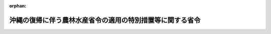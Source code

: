 .. _347M50010000030_20091215_421M60000200064:

:orphan:

==========================================================
沖縄の復帰に伴う農林水産省令の適用の特別措置等に関する省令
==========================================================

.. raw:: html
    
    
    <main id="contentsLaw" class="active">
    <div id="innerDocument" class="active">
    
    
    
    
    <div style="margin-bottom: 12px;">
    <div id="lawTitleNo" style="font-size: 1.067rem; font-weight: bold;" class="_shokanBoxParent">昭和四十七年農林省令第三十号<div class="_shokanBox"></div>
    <div class="_inyoBox" id="_inyo_"></div>
    </div>
    <div id="lawTitle" style="margin-left: 3rem; font-size: 1.5rem; font-weight: bold; line-height: 1.25em;" class="_shokanBoxParent">
    <span data-xpath="">沖縄の復帰に伴う農林水産省令の適用の特別措置等に関する省令</span><div class="_shokanBox" id="_shokan_"><div class="_shokanBtnIcons"></div></div>
    <div class="_inyoBox" id="_inyo_"></div>
    </div>
    </div><section id="EnactStatement" class="active EnactStatement"><div class="_div_EnactStatement _shokanBoxParent" style="text-indent: 1em;">
    <span data-xpath="">沖縄の復帰に伴う特別措置に関する法律（昭和四十六年法律第百二十九号）、沖縄の復帰に伴う農林省関係法令の適用の特別措置等に関する政令（昭和四十七年政令第百五十八号）その他の関係法令の規定に基づき、及びこれらの法令を実施するため、沖縄の復帰に伴う農林省令の適用の特別措置等に関する省令を次のように定める。</span><div class="_shokanBox" id="_shokan_"><div class="_shokanBtnIcons"></div></div>
    <div class="_inyoBox" id="_inyo_"></div>
    </div></section><section id="MainProvision" class="active MainProvision"><section id="" class="active Article"><div style="margin-left: 1em; text-indent: -1em;" id="" class="_div_ArticleTitle _shokanBoxParent">
    <span style="font-weight: bold;">第一条</span>　<span data-xpath="">削除</span><div class="_shokanBox" id="_shokan_"><div class="_shokanBtnIcons"></div></div>
    <div class="_inyoBox" id="_inyo_"></div>
    </div></section><section id="" class="active Article"><div style="margin-left: 1em; font-weight: bold;" class="_div_ArticleCaption _shokanBoxParent">
    <span data-xpath="">（農業協同組合法関係）</span><div class="_shokanBox" id="_shokan_"><div class="_shokanBtnIcons"></div></div>
    <div class="_inyoBox" id="_inyo_"></div>
    </div>
    <div style="margin-left: 1em; text-indent: -1em;" id="" class="_div_ArticleTitle _shokanBoxParent">
    <span style="font-weight: bold;">第二条</span>　<span data-xpath="">沖縄の農業協同組合法施行規則（千九百七十一年規則第百四十四号）第二十三条の規定により行政主席が行なう資格試験に合格した者は、農業協同組合監査士の選任資格を定める省令（昭和二十九年農林省令第五十号）に規定する資格試験に合格した者とみなす。</span><div class="_shokanBox" id="_shokan_"><div class="_shokanBtnIcons"></div></div>
    <div class="_inyoBox" id="_inyo_"></div>
    </div>
    <div style="margin-left: 1em; text-indent: -1em;" class="_div_ParagraphSentence _shokanBoxParent">
    <span style="font-weight: bold;">２</span>　<span data-xpath="">沖縄の農業協同組合法施行規則附則第三条に規定する者の農業協同組合監査士に選任される資格については、なお同条の規定の例による。</span><div class="_shokanBox" id="_shokan_"><div class="_shokanBtnIcons"></div></div>
    <div class="_inyoBox" id="_inyo_"></div>
    </div></section><section id="" class="active Article"><div style="margin-left: 1em; font-weight: bold;" class="_div_ArticleCaption _shokanBoxParent">
    <span data-xpath="">（農薬取締法関係）</span><div class="_shokanBox" id="_shokan_"><div class="_shokanBtnIcons"></div></div>
    <div class="_inyoBox" id="_inyo_"></div>
    </div>
    <div style="margin-left: 1em; text-indent: -1em;" id="" class="_div_ArticleTitle _shokanBoxParent">
    <span style="font-weight: bold;">第三条</span>　<span data-xpath="">沖縄の復帰に伴う農林省関係法令の適用の特別措置等に関する政令（以下「令」という。）第九条第一項の規定により農薬取締法（昭和二十三年法律第八十二号）第二条の規定によつて受けたものとみなされる登録に係る農薬のうちその有効期間が昭和四十七年七月十五日までであるものについてされる農薬取締法第二条第二項の規定による再登録の申請は、農薬取締法施行規則（昭和二十六年農林省令第二十一号）第一条の二の規定にかかわらず、登録の有効期間の満了する日の一月前までにするものとする。</span><div class="_shokanBox" id="_shokan_"><div class="_shokanBtnIcons"></div></div>
    <div class="_inyoBox" id="_inyo_"></div>
    </div></section><section id="" class="active Article"><div style="margin-left: 1em; font-weight: bold;" class="_div_ArticleCaption _shokanBoxParent">
    <span data-xpath="">（農業改良研究員、専門技術員及び改良普及員の任用資格等を定める政令関係）</span><div class="_shokanBox" id="_shokan_"><div class="_shokanBtnIcons"></div></div>
    <div class="_inyoBox" id="_inyo_"></div>
    </div>
    <div style="margin-left: 1em; text-indent: -1em;" id="" class="_div_ArticleTitle _shokanBoxParent">
    <span style="font-weight: bold;">第四条</span>　<span data-xpath="">農業改良研究員、専門技術員及び改良普及員の任用資格等を定める政令施行規則（昭和二十七年農林省令第七十一号。次項において「規則」という。）第三条の規定の適用については、琉球政府の試験研究機関は、地方公共団体の試験研究機関とみなす。</span><div class="_shokanBox" id="_shokan_"><div class="_shokanBtnIcons"></div></div>
    <div class="_inyoBox" id="_inyo_"></div>
    </div>
    <div style="margin-left: 1em; text-indent: -1em;" class="_div_ParagraphSentence _shokanBoxParent">
    <span style="font-weight: bold;">２</span>　<span data-xpath="">規則第三条の二の規定の適用については、沖縄の復帰に伴う特別措置に関する法律（以下「法」という。）の施行前に沖縄の区域内において改良普及員の職務に従事した期間は改良普及員の職務に従事した期間と、琉球政府その他法の施行前に沖縄の区域内において法人格を有していた団体（以下この項において「琉球政府等」という。）の農業に関する試験研究機関は地方公共団体その他法人格を有する団体の農業に関する試験研究機関と、琉球政府等における農業に関する技術についての普及指導に従事した期間は地方公共団体その他法人格を有する団体における農業に関する技術についての普及指導に従事した期間とみなす。</span><div class="_shokanBox" id="_shokan_"><div class="_shokanBtnIcons"></div></div>
    <div class="_inyoBox" id="_inyo_"></div>
    </div></section><section id="" class="active Article"><div style="margin-left: 1em; font-weight: bold;" class="_div_ArticleCaption _shokanBoxParent">
    <span data-xpath="">（植物防疫法関係）</span><div class="_shokanBox" id="_shokan_"><div class="_shokanBtnIcons"></div></div>
    <div class="_inyoBox" id="_inyo_"></div>
    </div>
    <div style="margin-left: 1em; text-indent: -1em;" id="" class="_div_ArticleTitle _shokanBoxParent">
    <span style="font-weight: bold;">第五条</span>　<span data-xpath="">令第十二条第一項の農林省令で定める植物及び容器包装は、本土から沖縄に輸入された植物及び容器包装とする。</span><div class="_shokanBox" id="_shokan_"><div class="_shokanBtnIcons"></div></div>
    <div class="_inyoBox" id="_inyo_"></div>
    </div>
    <div style="margin-left: 1em; text-indent: -1em;" class="_div_ParagraphSentence _shokanBoxParent">
    <span style="font-weight: bold;">２</span>　<span data-xpath="">令第十二条第二項の農林省令で定める禁止品は、沖縄の植物防疫法（千九百五十八年立法第八十九号）第八条第一項の禁止品で、植物防疫法（昭和二十五年法律第百五十一号）第七条第一項の輸入禁止品に該当しないものとする。</span><div class="_shokanBox" id="_shokan_"><div class="_shokanBtnIcons"></div></div>
    <div class="_inyoBox" id="_inyo_"></div>
    </div>
    <div style="margin-left: 1em; text-indent: -1em;" class="_div_ParagraphSentence _shokanBoxParent">
    <span style="font-weight: bold;">３</span>　<span data-xpath="">令第十二条第五項の農林省令で定める物品は、植物防疫法施行規則（昭和二十五年農林省令第七十三号）第三十五条の二及び第三十五条の七第一項に規定する植物並びに同規則第三十五条の七第二項に規定する有害動物並びにこれらの容器包装に該当しない物品とする。</span><div class="_shokanBox" id="_shokan_"><div class="_shokanBtnIcons"></div></div>
    <div class="_inyoBox" id="_inyo_"></div>
    </div></section><section id="" class="active Article"><div style="margin-left: 1em; text-indent: -1em;" id="" class="_div_ArticleTitle _shokanBoxParent">
    <span style="font-weight: bold;">第六条から第九条まで</span>　<span data-xpath="">削除</span><div class="_shokanBox" id="_shokan_"><div class="_shokanBtnIcons"></div></div>
    <div class="_inyoBox" id="_inyo_"></div>
    </div></section><section id="" class="active Article"><div style="margin-left: 1em; font-weight: bold;" class="_div_ArticleCaption _shokanBoxParent">
    <span data-xpath="">（土地改良法関係）</span><div class="_shokanBox" id="_shokan_"><div class="_shokanBtnIcons"></div></div>
    <div class="_inyoBox" id="_inyo_"></div>
    </div>
    <div style="margin-left: 1em; text-indent: -1em;" id="" class="_div_ArticleTitle _shokanBoxParent">
    <span style="font-weight: bold;">第十条</span>　<span data-xpath="">法の施行後、沖縄県の区域内の市町村につき、農業委員会等に関する法律（昭和二十六年法律第八十八号）の規定により最初に行なわれる農業委員会の委員の選挙により農業委員会が成立する日までは、沖縄県の区域における土地改良法施行規則（昭和二十四年農林省令第七十五号）の適用については、同規則の規定（第二条第一項及び第百六条を除く。）中「農業委員会」とあるのは「市町村長」と、同規則第二条第一項中「農業委員会（農業委員会等に関する法律（昭和二十六年法律第八十八号）第三条第四項の規定により農業委員会を置かない市町村にあつては、市町村長。以下同じ。）」とあるのは「市町村長」とする。</span><div class="_shokanBox" id="_shokan_"><div class="_shokanBtnIcons"></div></div>
    <div class="_inyoBox" id="_inyo_"></div>
    </div>
    <div style="margin-left: 1em; text-indent: -1em;" class="_div_ParagraphSentence _shokanBoxParent">
    <span style="font-weight: bold;">２</span>　<span data-xpath="">法の施行後、沖縄県農業会議が成立する日までは、沖縄県の区域内における土地改良法施行規則の適用については、同規則第十二条（同規則第三十八条の七及び第五十七条において準用する場合を含む。）中「関係市町村長、都道府県農業会議」とあるのは「関係市町村長」と、同規則第七十六条の七及び第七十六条の十六中「「関係市町村長、都道府県農業会議」とあるのは、「都道府県農業会議」」とあるのは「「関係市町村長、都道府県農業会議、都道府県土地改良事業団体連合会」とあるのは、「都道府県土地改良事業団体連合会」」とする。</span><div class="_shokanBox" id="_shokan_"><div class="_shokanBtnIcons"></div></div>
    <div class="_inyoBox" id="_inyo_"></div>
    </div>
    <div style="margin-left: 1em; text-indent: -1em;" class="_div_ParagraphSentence _shokanBoxParent">
    <span style="font-weight: bold;">３</span>　<span data-xpath="">法第四十八条の規定により土地改良法（昭和二十四年法律第百九十五号）に基づく土地改良区となつた者の事業年度については、法の施行後二年間は、土地改良法施行規則第二十条第二項の規定にかかわらず、沖縄の土地改良法施行規則（千九百五十四年規則第六号）第二十一条第二項の規定の例による。</span><div class="_shokanBox" id="_shokan_"><div class="_shokanBtnIcons"></div></div>
    <div class="_inyoBox" id="_inyo_"></div>
    </div></section><section id="" class="active Article"><div style="margin-left: 1em; font-weight: bold;" class="_div_ArticleCaption _shokanBoxParent">
    <span data-xpath="">（農林水産業施設災害復旧事業費国庫補助の暫定措置に関する法律関係）</span><div class="_shokanBox" id="_shokan_"><div class="_shokanBtnIcons"></div></div>
    <div class="_inyoBox" id="_inyo_"></div>
    </div>
    <div style="margin-left: 1em; text-indent: -1em;" id="" class="_div_ArticleTitle _shokanBoxParent">
    <span style="font-weight: bold;">第十一条</span>　<span data-xpath="">令第三十七条第二項の規定により昭和四十七年一月一日から同年十二月三十一日までに発生した災害とみなされる災害及び同年一月一日から法の施行の日の前日までに沖縄において発生した災害に係る災害復旧事業について、農林水産業施設災害復旧事業費国庫補助の暫定措置に関する法律（昭和二十五年法律第百六十九号）第三条第一項の規定による補助を受けようとする沖縄県についての農林水産業施設災害復旧事業費国庫補助の暫定措置に関する法律施行規則（昭和二十五年農林省令第九十四号）第一条の規定の適用については、同条中「災害発生後六十日以内に」とあるのは「昭和四十七年十二月三十一日までに」とする。</span><div class="_shokanBox" id="_shokan_"><div class="_shokanBtnIcons"></div></div>
    <div class="_inyoBox" id="_inyo_"></div>
    </div></section><section id="" class="active Article"><div style="margin-left: 1em; text-indent: -1em;" id="" class="_div_ArticleTitle _shokanBoxParent">
    <span style="font-weight: bold;">第十二条から第十八条まで</span>　<span data-xpath="">削除</span><div class="_shokanBox" id="_shokan_"><div class="_shokanBtnIcons"></div></div>
    <div class="_inyoBox" id="_inyo_"></div>
    </div></section><section id="" class="active Article"><div style="margin-left: 1em; font-weight: bold;" class="_div_ArticleCaption _shokanBoxParent">
    <span data-xpath="">（競馬法関係）</span><div class="_shokanBox" id="_shokan_"><div class="_shokanBtnIcons"></div></div>
    <div class="_inyoBox" id="_inyo_"></div>
    </div>
    <div style="margin-left: 1em; text-indent: -1em;" id="" class="_div_ArticleTitle _shokanBoxParent">
    <span style="font-weight: bold;">第十九条</span>　<span data-xpath="">沖縄の法令の規定（法第二十五条第一項の規定によりなお効力を有することとされる沖縄法令の規定を含む。）の罪を犯し、禁<ruby class="law-ruby">錮<rt class="law-ruby">こ</rt></ruby>以上の刑に処せられた者は、競馬法施行規則（昭和二十九年農林省令第五十五号）第三条第二号、第十五条第二号、第二十二条第二号及び第三十条第二号に該当する者とみなす。</span><div class="_shokanBox" id="_shokan_"><div class="_shokanBtnIcons"></div></div>
    <div class="_inyoBox" id="_inyo_"></div>
    </div></section><section id="" class="active Article"><div style="margin-left: 1em; font-weight: bold;" class="_div_ArticleCaption _shokanBoxParent">
    <span data-xpath="">（家畜保健衛生所法関係）</span><div class="_shokanBox" id="_shokan_"><div class="_shokanBtnIcons"></div></div>
    <div class="_inyoBox" id="_inyo_"></div>
    </div>
    <div style="margin-left: 1em; text-indent: -1em;" id="" class="_div_ArticleTitle _shokanBoxParent">
    <span style="font-weight: bold;">第二十条</span>　<span data-xpath="">農林水産大臣は、沖縄県知事から家畜衛生に関する業務を十分に遂行できると認められる施設につき家畜保健衛生所法（昭和二十五年法律第十二号）第二条の規定による承認の申請があつた場合には、当該施設が家畜保健衛生所法施行規則（昭和二十五年農林省令第二十九号）第二条第一号及び第二号の基準に該当しないものについても、昭和四十八年三月三十一日までに当該基準に該当するように措置することを条件として、その申請を承認することができる。</span><div class="_shokanBox" id="_shokan_"><div class="_shokanBtnIcons"></div></div>
    <div class="_inyoBox" id="_inyo_"></div>
    </div></section><section id="" class="active Article"><div style="margin-left: 1em; font-weight: bold;" class="_div_ArticleCaption _shokanBoxParent">
    <span data-xpath="">（養ほう振興法関係）</span><div class="_shokanBox" id="_shokan_"><div class="_shokanBtnIcons"></div></div>
    <div class="_inyoBox" id="_inyo_"></div>
    </div>
    <div style="margin-left: 1em; text-indent: -1em;" id="" class="_div_ArticleTitle _shokanBoxParent">
    <span style="font-weight: bold;">第二十一条</span>　<span data-xpath="">昭和四十七年における沖縄県の区域についての養ほう振興法施行規則（昭和三十年農林省令第四十五号）第一条及び第二条の規定の適用については、同規則第一条中「毎年一月三十一日まで」とあるのは「沖縄県知事の定める期日まで」と、同規則第二条中「その都道府県の区域内においてみつばちの飼育を始める月の二箇月前まで」とあるのは「沖縄県知事の定める期日まで」と読み替えるものとする。</span><div class="_shokanBox" id="_shokan_"><div class="_shokanBtnIcons"></div></div>
    <div class="_inyoBox" id="_inyo_"></div>
    </div></section><section id="" class="active Article"><div style="margin-left: 1em; text-indent: -1em;" id="" class="_div_ArticleTitle _shokanBoxParent">
    <span style="font-weight: bold;">第二十二条から第二十九条まで</span>　<span data-xpath="">削除</span><div class="_shokanBox" id="_shokan_"><div class="_shokanBtnIcons"></div></div>
    <div class="_inyoBox" id="_inyo_"></div>
    </div></section><section id="" class="active Article"><div style="margin-left: 1em; font-weight: bold;" class="_div_ArticleCaption _shokanBoxParent">
    <span data-xpath="">（国有林野法関係）</span><div class="_shokanBox" id="_shokan_"><div class="_shokanBtnIcons"></div></div>
    <div class="_inyoBox" id="_inyo_"></div>
    </div>
    <div style="margin-left: 1em; text-indent: -1em;" id="" class="_div_ArticleTitle _shokanBoxParent">
    <span style="font-weight: bold;">第三十条</span>　<span data-xpath="">沖縄県の区域内にある国有林野法（昭和二十六年法律第二百四十六号）第二条に規定する国有林野で、旧沖縄県地方費をもつて経営した国有林に関する件（明治四十二年勅令第三十二号）に基づく契約により沖縄県に貸し付けたもの以外のものについてされた官有林管理規則（千九百五十三年規則第百三十二号）第十一条第一項又は第二十六条の規定による申請書の提出は、それぞれ、国有林野法施行規則（昭和二十六年農林省令第四十号）第十四条第一項又は第二十九条の規定による申請書の提出とみなす。</span><div class="_shokanBox" id="_shokan_"><div class="_shokanBtnIcons"></div></div>
    <div class="_inyoBox" id="_inyo_"></div>
    </div>
    <div style="margin-left: 1em; text-indent: -1em;" class="_div_ParagraphSentence _shokanBoxParent">
    <span style="font-weight: bold;">２</span>　<span data-xpath="">前項に定めるもののほか、官有林管理規則の規定によりされた処分、手続その他の行為は、国有林野法施行規則中に相当規定がある場合には、それぞれ、当該相当規定によりされた処分、手続その他の行為とみなす。</span><div class="_shokanBox" id="_shokan_"><div class="_shokanBtnIcons"></div></div>
    <div class="_inyoBox" id="_inyo_"></div>
    </div></section><section id="" class="active Article"><div style="margin-left: 1em; font-weight: bold;" class="_div_ArticleCaption _shokanBoxParent">
    <span data-xpath="">（森林法関係）</span><div class="_shokanBox" id="_shokan_"><div class="_shokanBtnIcons"></div></div>
    <div class="_inyoBox" id="_inyo_"></div>
    </div>
    <div style="margin-left: 1em; text-indent: -1em;" id="" class="_div_ArticleTitle _shokanBoxParent">
    <span style="font-weight: bold;">第三十一条</span>　<span data-xpath="">令第六十八条第一項の農林省令で定める基準は、同項の期日が次項の規定による公表のあつた日から起算して三十日を経過した日であることとする。</span><div class="_shokanBox" id="_shokan_"><div class="_shokanBtnIcons"></div></div>
    <div class="_inyoBox" id="_inyo_"></div>
    </div>
    <div style="margin-left: 1em; text-indent: -1em;" class="_div_ParagraphSentence _shokanBoxParent">
    <span style="font-weight: bold;">２</span>　<span data-xpath="">沖縄県知事は、伐採年度（森林法施行令（昭和二十六年政令第二百七十六号）第四条の二第三項の伐採年度をいう。以下同じ。）ごとに、その前伐採年度の二月一日並びに当該伐採年度の六月一日、九月一日及び十二月一日（これらの日が日曜日に当たるときは、その翌日）に、沖縄保安林等（令第六十七条第三項に規定する沖縄保安林等をいう。以下同じ。）内の森林の立木の皆伐による伐採につき森林法（昭和二十六年法律第二百四十九号）第三十四条第一項（同法第四十四条において準用する場合を含む。）の許可をすべき皆伐面積の限度を公表しなければならない。</span><div class="_shokanBox" id="_shokan_"><div class="_shokanBtnIcons"></div></div>
    <div class="_inyoBox" id="_inyo_"></div>
    </div>
    <div style="margin-left: 1em; text-indent: -1em;" class="_div_ParagraphSentence _shokanBoxParent">
    <span style="font-weight: bold;">３</span>　<span data-xpath="">前項の規定により公表する皆伐面積の限度は、沖縄保安林等内の森林につき令第六十七条第三項の規定により指定施業要件を定めるとすれば同一の単位とされるべきである保安林若しくはその集団又は保安施設地区若しくはその集団の森林（以下「同一の単位とされるべき保安林等」という。）ごとに、二月一日又はその翌日に公表すべきものにあつては、当該同一の単位とされるべき保安林等の当該年の四月一日に始まる伐採年度に係る皆伐面積の限度（令第六十八条第六項の規定により許可すべき当該伐採年度に係る皆伐面積の限度をいう。以下同じ。）たる面積とし、六月一日、九月一日及び十二月一日又はこれらの翌日に公表すべきものにあつては、その二月一日又はその翌日に公表した面積（当該年の二月一日から十一月三十日までに沖縄保安林等の現況に著しい変更を生じた場合には、当該変更後の当該伐採年度に係る皆伐面積の限度）から、当該公表すべき日の前日までに皆伐による立木の伐採につき森林法第三十四条第一項（同法第四十四条において準用する場合を含む。）の許可をした面積がある場合にはその面積を差し引いて得た面積（以下「残存許容限度」という。）とする。</span><span data-xpath="">この場合において残存許容限度が存しない沖縄保安林等内の森林については、前項の規定にかかわらず、当該期日に係る同項の規定による公表は、しないものとする。</span><div class="_shokanBox" id="_shokan_"><div class="_shokanBtnIcons"></div></div>
    <div class="_inyoBox" id="_inyo_"></div>
    </div></section><section id="" class="active Article"><div style="margin-left: 1em; text-indent: -1em;" id="" class="_div_ArticleTitle _shokanBoxParent">
    <span style="font-weight: bold;">第三十二条</span>　<span data-xpath="">昭和四十七年六月一日、同年九月一日及び同年十二月一日に公表する皆伐面積の限度についての前条第三項の規定の適用については、同項中「その二月一日又はその翌日に公表した面積（当該年の二月一日から十一月三十日までに沖縄保安林等の現況に著しい変更を生じた場合には、当該変更後の当該伐採年度に係る皆伐面積の限度）」とあるのは、「昭和四十七年五月十五日から四十八年三月三十一日までの期間に係る皆伐面積の限度」とする。</span><div class="_shokanBox" id="_shokan_"><div class="_shokanBtnIcons"></div></div>
    <div class="_inyoBox" id="_inyo_"></div>
    </div></section><section id="" class="active Article"><div style="margin-left: 1em; text-indent: -1em;" id="" class="_div_ArticleTitle _shokanBoxParent">
    <span style="font-weight: bold;">第三十三条</span>　<span data-xpath="">昭和四十八年三月三十一日までは、沖縄県の区域内にある森林を対象とする森林施業計画（沖縄県の区域以外の区域にある森林をその対象として含む場合には、沖縄県の区域内にある森林に係る部分に限る。）についての森林法施行規則（昭和二十六年農林省令第五十四号。以下この条において、「規則」という。）の適用については、規則第十三条の二及び第十三条の三の見出し中「適正伐期齢に」とあるのは「標準伐期齢に」と、同条第二項及び第十三条の四第一項中「その適正伐期齢に」とあるのは「標準伐期齢に」と、規則第十三条の五中「地域森林計画において定められている適正伐期齢（地域森林計画において適正伐期齢が定められていない保続対象森林である森林にあつては、当該森林につき適正伐期齢に相当するものとして農林大臣が定める基準に従い都道府県知事が定める林齢）」とあるのは「標準伐期齢」と、規則附録第三中「適正伐期齢」とあるのは「標準伐期齢」と、規則附録第四中「地域森林計画において定められている適正伐期齢（地域森林計画において適正伐期齢が定められていない保続対象森林である森林にあつては、当該森林につき第十三条の五の都道府県知事が定める林齢。以下同じ。）」とあるのは「標準伐期齢」と、「当該適正伐期齢を」とあるのは「当該標準伐期齢を」とする。</span><div class="_shokanBox" id="_shokan_"><div class="_shokanBtnIcons"></div></div>
    <div class="_inyoBox" id="_inyo_"></div>
    </div></section><section id="" class="active Article"><div style="margin-left: 1em; text-indent: -1em;" id="" class="_div_ArticleTitle _shokanBoxParent">
    <span style="font-weight: bold;">第三十四条</span>　<span data-xpath="">森林法第二十一条第二項第五号の省令で定める事項は、沖縄県の区域内において行なわれる火入れについては、当分の間、森林法施行規則第十五条に規定するもののほか、放牧地の改良とする。</span><div class="_shokanBox" id="_shokan_"><div class="_shokanBtnIcons"></div></div>
    <div class="_inyoBox" id="_inyo_"></div>
    </div></section><section id="" class="active Article"><div style="margin-left: 1em; text-indent: -1em;" id="" class="_div_ArticleTitle _shokanBoxParent">
    <span style="font-weight: bold;">第三十五条</span>　<span data-xpath="">昭和四十八年三月三十一日までは、沖縄県の区域内にある保安林又は保安施設地区に係る指定施業要件を定める場合の森林法施行規則第二十二条の二の規定の適用については、同条中「法第五条第二項第一号の標準伐期齢」とあるのは、「沖縄の森林法（千九百五十三年立法第四十六号）第八条第二項第一号の規定により昭和四十七年五月十四日において定められていた標準伐期齢」とする。</span><div class="_shokanBox" id="_shokan_"><div class="_shokanBtnIcons"></div></div>
    <div class="_inyoBox" id="_inyo_"></div>
    </div></section><section id="" class="active Article"><div style="margin-left: 1em; font-weight: bold;" class="_div_ArticleCaption _shokanBoxParent">
    <span data-xpath="">（林業種苗法関係）</span><div class="_shokanBox" id="_shokan_"><div class="_shokanBtnIcons"></div></div>
    <div class="_inyoBox" id="_inyo_"></div>
    </div>
    <div style="margin-left: 1em; text-indent: -1em;" id="" class="_div_ArticleTitle _shokanBoxParent">
    <span style="font-weight: bold;">第三十六条</span>　<span data-xpath="">昭和四十八年三月三十一日までは、沖縄県の区域内にある樹木又はその集団についての林業種苗法施行規則（昭和四十五年農林省令第四十号）の適用については、同規則別表第三号（二）中「森林法の規定による地域森林計画において定められている標準伐期齢（以下「標準伐期齢」という。）」とあるのは「当該採取の用に供することが適当であるとして沖縄県知事が定める樹齢（以下「適正採取樹齢」という。）」と、同表第四号（二）中「標準伐期齢」とあるのは「適正採取樹齢」とする。</span><div class="_shokanBox" id="_shokan_"><div class="_shokanBtnIcons"></div></div>
    <div class="_inyoBox" id="_inyo_"></div>
    </div></section><section id="" class="active Article"><div style="margin-left: 1em; font-weight: bold;" class="_div_ArticleCaption _shokanBoxParent">
    <span data-xpath="">（漁業法関係）</span><div class="_shokanBox" id="_shokan_"><div class="_shokanBtnIcons"></div></div>
    <div class="_inyoBox" id="_inyo_"></div>
    </div>
    <div style="margin-left: 1em; text-indent: -1em;" id="" class="_div_ArticleTitle _shokanBoxParent">
    <span style="font-weight: bold;">第三十七条</span>　<span data-xpath="">令第七十七条第三項又は第四項の規定により、漁業法（昭和二十四年法律第二百六十七号）第五十二条第一項の規定による許可とみなされる沖縄の漁業法（千九百五十二年立法第四十七号。以下この条において「沖縄法」という。）第五十二条又は沖縄の漁業調整規則（千九百五十三年規則第三十二号。以下この条において「沖縄規則」という。）第九条の規定による許可に係る指定漁業につき、この省令の施行の際沖縄の漁業法施行規則（千九百五十二年規則第三十八号）第十四条の二又は沖縄規則第十二条の規定に基づき交付された許可証は、漁業法第五十二条第六項の規定により新たに許可証が交付されるまでは、同項の規定により交付された指定漁業の許可及び取締り等に関する省令（昭和三十八年農林省令第五号。以下この条において「指定漁業省令」という。）第八条の規定による許可証とみなす。</span><div class="_shokanBox" id="_shokan_"><div class="_shokanBtnIcons"></div></div>
    <div class="_inyoBox" id="_inyo_"></div>
    </div>
    <div style="margin-left: 1em; text-indent: -1em;" class="_div_ParagraphSentence _shokanBoxParent">
    <span style="font-weight: bold;">２</span>　<span data-xpath="">令第七十七条第三項の規定により漁業法第五十二条第一項の規定による遠洋底びき網漁業又は以西底びき網漁業の許可とみなされる沖縄法第五十二条の規定による許可を受けている者が、沖縄規則第一条の規定に基づき表示している記号及び許可番号は、指定漁業省令第十七条第一項の規定に基づき表示している許可番号とみなす。</span><div class="_shokanBox" id="_shokan_"><div class="_shokanBtnIcons"></div></div>
    <div class="_inyoBox" id="_inyo_"></div>
    </div>
    <div style="margin-left: 1em; text-indent: -1em;" class="_div_ParagraphSentence _shokanBoxParent">
    <span style="font-weight: bold;">３</span>　<span data-xpath="">令第七十七条第三項の規定により漁業法第五十二条第一項の規定による遠洋かつお・まぐろ漁業の許可とみなされる沖縄法第五十二条の規定による許可に係る船舶についてオーストラリア周辺水域における漁業の取締り等に関する規則（千九百六十九年規則第九十二号）第一条第一項ただし書の規定によりされた承認は、指定漁業省令第六十条の二第一項ただし書の規定によりされた承認とみなす。</span><div class="_shokanBox" id="_shokan_"><div class="_shokanBtnIcons"></div></div>
    <div class="_inyoBox" id="_inyo_"></div>
    </div>
    <div style="margin-left: 1em; text-indent: -1em;" class="_div_ParagraphSentence _shokanBoxParent">
    <span style="font-weight: bold;">４</span>　<span data-xpath="">令第七十七条第三項又は第四項の規定により漁業法第五十二条第一項の規定による遠洋かつお・まぐろ漁業又は近海かつお・まぐろ漁業の許可とみなされる沖縄法第五十二条又は沖縄規則第九条の規定による許可に係る船舶については、指定漁業省令第六十一条第一項及び第六十三条の三第一項の規定は、この省令の施行の日から起算して三月間は、適用しない。</span><div class="_shokanBox" id="_shokan_"><div class="_shokanBtnIcons"></div></div>
    <div class="_inyoBox" id="_inyo_"></div>
    </div></section><section id="" class="active Article"><div style="margin-left: 1em; text-indent: -1em;" id="" class="_div_ArticleTitle _shokanBoxParent">
    <span style="font-weight: bold;">第三十八条</span>　<span data-xpath="">この省令の施行の際、沖縄の区域内に本籍及び住所を有している者が、この省令の施行の際規制水域（いかつり漁業の取締りに関する省令（昭和四十四年農林省令第四十一号）第一条第一項に規定する規制水域をいう。以下この条において同じ。）においていかつり漁業（いかつり漁業の取締りに関する省令第一条第一項に規定するいかつり漁業をいう。以下この条において同じ。）に使用されている船舶により規制水域において営むいかつり漁業については、この省令の施行の日から起算して一月間は、いかつり漁業の取締りに関する省令第一条第一項本文の規定は、適用しない。</span><div class="_shokanBox" id="_shokan_"><div class="_shokanBtnIcons"></div></div>
    <div class="_inyoBox" id="_inyo_"></div>
    </div>
    <div style="margin-left: 1em; text-indent: -1em;" class="_div_ParagraphSentence _shokanBoxParent">
    <span style="font-weight: bold;">２</span>　<span data-xpath="">前項に規定する者が昭和四十八年三月三十一日までの間に規制水域において営むいかつり漁業についてのいかつり漁業の取締りに関する省令の適用については、同規則第一条第二項中「毎年四月一日から翌年三月三十一日まで」とあるのは「昭和四十七年五月十五日から昭和四十八年三月三十一日まで」と、「当該期間の開始前に」とあるのは「遅滞なく」と、同規則第二条第一項中「毎年十二月三十一日までに」とあるのは「遅滞なく」とする。</span><div class="_shokanBox" id="_shokan_"><div class="_shokanBtnIcons"></div></div>
    <div class="_inyoBox" id="_inyo_"></div>
    </div></section><section id="" class="active Article"><div style="margin-left: 1em; font-weight: bold;" class="_div_ArticleCaption _shokanBoxParent">
    <span data-xpath="">（漁船損害補償法関係）</span><div class="_shokanBox" id="_shokan_"><div class="_shokanBtnIcons"></div></div>
    <div class="_inyoBox" id="_inyo_"></div>
    </div>
    <div style="margin-left: 1em; text-indent: -1em;" id="" class="_div_ArticleTitle _shokanBoxParent">
    <span style="font-weight: bold;">第三十九条</span>　<span data-xpath="">令第八十二条第三項に規定する旧保険関係（第四項において単に「旧保険関係」という。）については、次に定めるところによる。</span><div class="_shokanBox" id="_shokan_"><div class="_shokanBtnIcons"></div></div>
    <div class="_inyoBox" id="_inyo_"></div>
    </div>
    <div id="" style="margin-left: 2em; text-indent: -1em;" class="_div_ItemSentence _shokanBoxParent">
    <span style="font-weight: bold;">一</span>　<span data-xpath="">漁船損害補償法施行規則（昭和二十七年農林省令第十八号）第三十二条、第三章及び附則第四項から第六項までの規定は、適用しない。</span><div class="_shokanBox" id="_shokan_"><div class="_shokanBtnIcons"></div></div>
    <div class="_inyoBox" id="_inyo_"></div>
    </div>
    <div id="" style="margin-left: 2em; text-indent: -1em;" class="_div_ItemSentence _shokanBoxParent">
    <span style="font-weight: bold;">二</span>　<span data-xpath="">漁船損害補償法施行規則第十七条第二項、第十八条、第三十一条及び第三十八条の規定に係る事項については、これに相当する事項について定める沖縄の漁船損害補償法施行規則（千九百五十四年規則第百四号。以下この条において「沖縄規則」という。）の規定の例による。</span><span data-xpath="">この場合において沖縄規則第十七条第二項及び第二十六条第二項に定められている金銭の額については、法第四十九条第一項の規定による交換比率により日本円に換算した額（その額に一円未満の端数があるときは、これを切り捨てた額）をもつてその額とし、沖縄規則第二十六条第一項中「行政主席」とあるのは「農林大臣」とする。</span><div class="_shokanBox" id="_shokan_"><div class="_shokanBtnIcons"></div></div>
    <div class="_inyoBox" id="_inyo_"></div>
    </div>
    <div id="" style="margin-left: 2em; text-indent: -1em;" class="_div_ItemSentence _shokanBoxParent">
    <span style="font-weight: bold;">三</span>　<span data-xpath="">漁船損害補償法施行規則の適用については、同規則第十九条中「第三十一条第一項」とあるのは「沖縄の復帰に伴う農林省令の適用の特別措置等に関する省令（昭和四十七年農林省令第三十号。以下「特別措置省令」という。）第三十九条第一項第二号の規定によりその例によることとされる沖縄の漁船損害補償法施行規則（千九百五十四年規則第百四号。以下「沖縄規則」という。）第二十六条第一項」と、同規則第二十八条中「又は六箇月、農林大臣が告示で指定する海域において漁業に従事する漁船については、三箇月、年間を通じて三箇月以内に限り営むことができる漁業に従事する漁船」とあるのは「、六箇月又は七箇月、総トン数百トン未満の漁船」と、同規則第三十三条中「第三十一条第一項及び前条」とあるのは「沖縄規則第二十六条第一項」と、同規則第三十九条中「第三十一条から第三十五条まで」とあるのは「沖縄規則第二十六条、特別措置省令第三十九条第一項第三号の規定により読み替えられる第三十三条、第三十四条及び第三十五条」とする。</span><div class="_shokanBox" id="_shokan_"><div class="_shokanBtnIcons"></div></div>
    <div class="_inyoBox" id="_inyo_"></div>
    </div>
    <div style="margin-left: 1em; text-indent: -1em;" class="_div_ParagraphSentence _shokanBoxParent">
    <span style="font-weight: bold;">２</span>　<span data-xpath="">この省令の施行の際沖縄規則第二十六条第一項の規定に基づき行政主席が定めている分損てん補の対象から除かれる損害は、前項第二号の規定によりその例によることとされる沖縄規則第二十六条第一項の規定に基づき農林大臣が定めた分損てん補の対象から除かれる損害とみなす。</span><div class="_shokanBox" id="_shokan_"><div class="_shokanBtnIcons"></div></div>
    <div class="_inyoBox" id="_inyo_"></div>
    </div>
    <div style="margin-left: 1em; text-indent: -1em;" class="_div_ParagraphSentence _shokanBoxParent">
    <span style="font-weight: bold;">３</span>　<span data-xpath="">沖縄漁船保険組合（令第八十二条第一項に規定する沖縄漁船保険組合をいう。次項において同じ。）に関する漁船損害補償法施行規則の適用については、同規則第二十条の二中「特別の会計（以下「特殊保険会計」という。）においては」とあるのは「特別の会計（以下単に「特別の会計」という。）においては、沖縄の復帰に伴う農林省関係法令の適用の特別措置等に関する政令（昭和四十七年政令第百五十八号。以下「特別措置令」という。）第八十二条第六項の場合を除き」と、「他の会計」とあるのは「他の特別の会計若しくは他の会計」と、同規則第二十一条第一項中「特殊保険会計及び特殊保険会計」とあるのは「特殊保険会計（特別の会計のうち特殊保険に係るものをいう。以下同じ。）及び旧保険会計（特別の会計のうち旧保険関係（特別措置令第八十二条第三項に規定する旧保険関係をいう。以下同じ。）に係るものをいう。以下同じ。）並びにこれらの会計」と、同規則第二十三条第一項中「額を除く」とあるのは「額及び沖縄の復帰に伴う農林省令の適用の特別措置等に関する省令（昭和四十七年農林省令第三十号）第三十九条第四項の規定により積み立てる額を除く」と、同規則第二十四条中「毎事業年度」とあるのは「旧保険会計に係る準備金にあつては毎事業年度の剰余金の十分の九以上に相当する額、その他の準備金にあつては毎事業年度」と、同規則第二十四条の二中「普通保険である場合には特殊保険会計以外の会計において生じた剰余金、当該保険が特殊保険である場合には特殊保険会計において生じた剰余金」とあるのは「普通保険（旧保険関係に係るものを除く。）である場合には特殊保険会計及び旧保険会計以外の会計において生じた剰余金、当該保険が特殊保険（旧保険関係に係るものを除く。）である場合には特殊保険会計において生じた剰余金、当該保険が旧保険関係に係るものである場合には旧保険会計において生じた剰余金」とする。</span><div class="_shokanBox" id="_shokan_"><div class="_shokanBtnIcons"></div></div>
    <div class="_inyoBox" id="_inyo_"></div>
    </div>
    <div style="margin-left: 1em; text-indent: -1em;" class="_div_ParagraphSentence _shokanBoxParent">
    <span style="font-weight: bold;">４</span>　<span data-xpath="">沖縄漁船保険組合は、満期保険（旧保険関係に係るものに限る。以下「旧満期保険」という。）の満期により支払うべき保険金の支払いに充てるため、毎事業年度の終わりにおいて当該事業年度において存続する旧満期保険に係る積立保険料（漁船損害補償法（昭和二十七年法律第二十八号）第百十三条の十一第一項に規定する積立保険料をいう。）のうち、純保険料に対応する部分（以下この項において「積立純保険料」という。）の全収入金額と積立純保険料によつて生じた利息の全額との合計額に相当する金額を積み立てなければならない。</span><div class="_shokanBox" id="_shokan_"><div class="_shokanBtnIcons"></div></div>
    <div class="_inyoBox" id="_inyo_"></div>
    </div></section></section><section id="" class="active SupplProvision"><div class="_div_SupplProvisionLabel SupplProvisionLabel _shokanBoxParent" style="margin-bottom: 10px; margin-left: 3em; font-weight: bold;">
    <span data-xpath="">附　則</span><div class="_shokanBox" id="_shokan_"><div class="_shokanBtnIcons"></div></div>
    <div class="_inyoBox" id="_inyo_"></div>
    </div>
    <section class="active Paragraph"><div style="text-indent: 1em;" class="_div_ParagraphSentence _shokanBoxParent">
    <span data-xpath="">この省令は、法の施行の日（昭和四十七年五月十五日）から施行する。</span><div class="_shokanBox" id="_shokan_"><div class="_shokanBtnIcons"></div></div>
    <div class="_inyoBox" id="_inyo_"></div>
    </div></section></section><section id="" class="active SupplProvision"><div class="_div_SupplProvisionLabel SupplProvisionLabel _shokanBoxParent" style="margin-bottom: 10px; margin-left: 3em; font-weight: bold;">
    <span data-xpath="">附　則</span>　（昭和四七年一二月二〇日農林省令第六七号）<div class="_shokanBox" id="_shokan_"><div class="_shokanBtnIcons"></div></div>
    <div class="_inyoBox" id="_inyo_"></div>
    </div>
    <section class="active Paragraph"><div style="text-indent: 1em;" class="_div_ParagraphSentence _shokanBoxParent">
    <span data-xpath="">この省令は、公布の日から施行する。</span><div class="_shokanBox" id="_shokan_"><div class="_shokanBtnIcons"></div></div>
    <div class="_inyoBox" id="_inyo_"></div>
    </div></section></section><section id="" class="active SupplProvision"><div class="_div_SupplProvisionLabel SupplProvisionLabel _shokanBoxParent" style="margin-bottom: 10px; margin-left: 3em; font-weight: bold;">
    <span data-xpath="">附　則</span>　（昭和四八年一月二五日農林省令第三号）<div class="_shokanBox" id="_shokan_"><div class="_shokanBtnIcons"></div></div>
    <div class="_inyoBox" id="_inyo_"></div>
    </div>
    <section class="active Paragraph"><div style="text-indent: 1em;" class="_div_ParagraphSentence _shokanBoxParent">
    <span data-xpath="">この省令は、昭和四十八年四月一日から施行する。</span><div class="_shokanBox" id="_shokan_"><div class="_shokanBtnIcons"></div></div>
    <div class="_inyoBox" id="_inyo_"></div>
    </div></section></section><section id="" class="active SupplProvision"><div class="_div_SupplProvisionLabel SupplProvisionLabel _shokanBoxParent" style="margin-bottom: 10px; margin-left: 3em; font-weight: bold;">
    <span data-xpath="">附　則</span>　（昭和四八年四月二六日農林省令第三四号）<div class="_shokanBox" id="_shokan_"><div class="_shokanBtnIcons"></div></div>
    <div class="_inyoBox" id="_inyo_"></div>
    </div>
    <section class="active Paragraph"><div style="text-indent: 1em;" class="_div_ParagraphSentence _shokanBoxParent">
    <span data-xpath="">この省令は、公布の日から施行する。</span><div class="_shokanBox" id="_shokan_"><div class="_shokanBtnIcons"></div></div>
    <div class="_inyoBox" id="_inyo_"></div>
    </div></section></section><section id="" class="active SupplProvision"><div class="_div_SupplProvisionLabel SupplProvisionLabel _shokanBoxParent" style="margin-bottom: 10px; margin-left: 3em; font-weight: bold;">
    <span data-xpath="">附　則</span>　（昭和四八年一一月一五日農林省令第七二号）<div class="_shokanBox" id="_shokan_"><div class="_shokanBtnIcons"></div></div>
    <div class="_inyoBox" id="_inyo_"></div>
    </div>
    <section class="active Paragraph"><div style="text-indent: 1em;" class="_div_ParagraphSentence _shokanBoxParent">
    <span data-xpath="">この省令は、昭和四十九年一月一日から施行する。</span><div class="_shokanBox" id="_shokan_"><div class="_shokanBtnIcons"></div></div>
    <div class="_inyoBox" id="_inyo_"></div>
    </div></section></section><section id="" class="active SupplProvision"><div class="_div_SupplProvisionLabel SupplProvisionLabel _shokanBoxParent" style="margin-bottom: 10px; margin-left: 3em; font-weight: bold;">
    <span data-xpath="">附　則</span>　（昭和四九年三月二三日農林省令第七号）<div class="_shokanBox" id="_shokan_"><div class="_shokanBtnIcons"></div></div>
    <div class="_inyoBox" id="_inyo_"></div>
    </div>
    <section class="active Paragraph"><div style="text-indent: 1em;" class="_div_ParagraphSentence _shokanBoxParent">
    <span data-xpath="">この省令は、昭和四十九年四月一日から施行する。</span><div class="_shokanBox" id="_shokan_"><div class="_shokanBtnIcons"></div></div>
    <div class="_inyoBox" id="_inyo_"></div>
    </div></section></section><section id="" class="active SupplProvision"><div class="_div_SupplProvisionLabel SupplProvisionLabel _shokanBoxParent" style="margin-bottom: 10px; margin-left: 3em; font-weight: bold;">
    <span data-xpath="">附　則</span>　（昭和四九年八月三一日農林省令第三七号）<div class="_shokanBox" id="_shokan_"><div class="_shokanBtnIcons"></div></div>
    <div class="_inyoBox" id="_inyo_"></div>
    </div>
    <section class="active Paragraph"><div style="text-indent: 1em;" class="_div_ParagraphSentence _shokanBoxParent">
    <span data-xpath="">この省令は、昭和四十九年九月一日から施行する。</span><div class="_shokanBox" id="_shokan_"><div class="_shokanBtnIcons"></div></div>
    <div class="_inyoBox" id="_inyo_"></div>
    </div></section></section><section id="" class="active SupplProvision"><div class="_div_SupplProvisionLabel SupplProvisionLabel _shokanBoxParent" style="margin-bottom: 10px; margin-left: 3em; font-weight: bold;">
    <span data-xpath="">附　則</span>　（昭和五〇年三月二七日農林省令第一一号）<div class="_shokanBox" id="_shokan_"><div class="_shokanBtnIcons"></div></div>
    <div class="_inyoBox" id="_inyo_"></div>
    </div>
    <section class="active Paragraph"><div style="text-indent: 1em;" class="_div_ParagraphSentence _shokanBoxParent">
    <span data-xpath="">この省令は、昭和五十年四月一日から施行する。</span><div class="_shokanBox" id="_shokan_"><div class="_shokanBtnIcons"></div></div>
    <div class="_inyoBox" id="_inyo_"></div>
    </div></section></section><section id="" class="active SupplProvision"><div class="_div_SupplProvisionLabel SupplProvisionLabel _shokanBoxParent" style="margin-bottom: 10px; margin-left: 3em; font-weight: bold;">
    <span data-xpath="">附　則</span>　（昭和五一年六月三〇日農林省令第三二号）<div class="_shokanBox" id="_shokan_"><div class="_shokanBtnIcons"></div></div>
    <div class="_inyoBox" id="_inyo_"></div>
    </div>
    <section class="active Paragraph"><div style="text-indent: 1em;" class="_div_ParagraphSentence _shokanBoxParent">
    <span data-xpath="">この省令は、昭和五十一年八月一日から施行する。</span><div class="_shokanBox" id="_shokan_"><div class="_shokanBtnIcons"></div></div>
    <div class="_inyoBox" id="_inyo_"></div>
    </div></section></section><section id="" class="active SupplProvision"><div class="_div_SupplProvisionLabel SupplProvisionLabel _shokanBoxParent" style="margin-bottom: 10px; margin-left: 3em; font-weight: bold;">
    <span data-xpath="">附　則</span>　（昭和五一年一一月一六日農林省令第四九号）<div class="_shokanBox" id="_shokan_"><div class="_shokanBtnIcons"></div></div>
    <div class="_inyoBox" id="_inyo_"></div>
    </div>
    <section class="active Paragraph"><div style="text-indent: 1em;" class="_div_ParagraphSentence _shokanBoxParent">
    <span data-xpath="">この省令は、公布の日から施行し、昭和五十一年十月一日から適用する。</span><div class="_shokanBox" id="_shokan_"><div class="_shokanBtnIcons"></div></div>
    <div class="_inyoBox" id="_inyo_"></div>
    </div></section></section><section id="" class="active SupplProvision"><div class="_div_SupplProvisionLabel SupplProvisionLabel _shokanBoxParent" style="margin-bottom: 10px; margin-left: 3em; font-weight: bold;">
    <span data-xpath="">附　則</span>　（昭和五三年七月五日農林省令第四九号）　抄<div class="_shokanBox" id="_shokan_"><div class="_shokanBtnIcons"></div></div>
    <div class="_inyoBox" id="_inyo_"></div>
    </div>
    <section id="" class="active Article"><div style="margin-left: 1em; text-indent: -1em;" id="" class="_div_ArticleTitle _shokanBoxParent">
    <span style="font-weight: bold;">第一条</span>　<span data-xpath="">この省令は、公布の日から施行する。</span><div class="_shokanBox" id="_shokan_"><div class="_shokanBtnIcons"></div></div>
    <div class="_inyoBox" id="_inyo_"></div>
    </div></section></section><section id="" class="active SupplProvision"><div class="_div_SupplProvisionLabel SupplProvisionLabel _shokanBoxParent" style="margin-bottom: 10px; margin-left: 3em; font-weight: bold;">
    <span data-xpath="">附　則</span>　（昭和五四年一二月二八日農林水産省令第五七号）<div class="_shokanBox" id="_shokan_"><div class="_shokanBtnIcons"></div></div>
    <div class="_inyoBox" id="_inyo_"></div>
    </div>
    <section class="active Paragraph"><div style="text-indent: 1em;" class="_div_ParagraphSentence _shokanBoxParent">
    <span data-xpath="">この省令は、昭和五十五年一月一日から施行する。</span><span data-xpath="">ただし、第八条の二の改正規定（「の規定」を「及び附則第八条の規定」に改める部分に限る。）は、公布の日から施行する。</span><div class="_shokanBox" id="_shokan_"><div class="_shokanBtnIcons"></div></div>
    <div class="_inyoBox" id="_inyo_"></div>
    </div></section></section><section id="" class="active SupplProvision"><div class="_div_SupplProvisionLabel SupplProvisionLabel _shokanBoxParent" style="margin-bottom: 10px; margin-left: 3em; font-weight: bold;">
    <span data-xpath="">附　則</span>　（昭和五七年一月一四日農林水産省令第一号）　抄<div class="_shokanBox" id="_shokan_"><div class="_shokanBtnIcons"></div></div>
    <div class="_inyoBox" id="_inyo_"></div>
    </div>
    <section class="active Paragraph"><div id="" style="margin-left: 1em; font-weight: bold;" class="_div_ParagraphCaption _shokanBoxParent">
    <span data-xpath="">（施行期日）</span><div class="_shokanBox"></div>
    <div class="_inyoBox"></div>
    </div>
    <div style="margin-left: 1em; text-indent: -1em;" class="_div_ParagraphSentence _shokanBoxParent">
    <span style="font-weight: bold;">１</span>　<span data-xpath="">この省令は、食糧管理法の一部を改正する法律（以下「改正法」という。）の施行の日（昭和五十七年一月十五日）から施行する。</span><div class="_shokanBox" id="_shokan_"><div class="_shokanBtnIcons"></div></div>
    <div class="_inyoBox" id="_inyo_"></div>
    </div></section></section><section id="" class="active SupplProvision"><div class="_div_SupplProvisionLabel SupplProvisionLabel _shokanBoxParent" style="margin-bottom: 10px; margin-left: 3em; font-weight: bold;">
    <span data-xpath="">附　則</span>　（昭和六一年三月三一日農林水産省令第一七号）<div class="_shokanBox" id="_shokan_"><div class="_shokanBtnIcons"></div></div>
    <div class="_inyoBox" id="_inyo_"></div>
    </div>
    <section class="active Paragraph"><div id="" style="margin-left: 1em; font-weight: bold;" class="_div_ParagraphCaption _shokanBoxParent">
    <span data-xpath="">（施行期日）</span><div class="_shokanBox"></div>
    <div class="_inyoBox"></div>
    </div>
    <div style="margin-left: 1em; text-indent: -1em;" class="_div_ParagraphSentence _shokanBoxParent">
    <span style="font-weight: bold;">１</span>　<span data-xpath="">この省令は、昭和六十一年四月一日から施行する。</span><div class="_shokanBox" id="_shokan_"><div class="_shokanBtnIcons"></div></div>
    <div class="_inyoBox" id="_inyo_"></div>
    </div></section><section class="active Paragraph"><div id="" style="margin-left: 1em; font-weight: bold;" class="_div_ParagraphCaption _shokanBoxParent">
    <span data-xpath="">（農林共済組合法による年金である給付の額等に関する規定の読替え）</span><div class="_shokanBox"></div>
    <div class="_inyoBox"></div>
    </div>
    <div style="margin-left: 1em; text-indent: -1em;" class="_div_ParagraphSentence _shokanBoxParent">
    <span style="font-weight: bold;">２</span>　<span data-xpath="">沖縄の復帰に伴う特別措置に関する法律（昭和四十六年法律第百二十九号。次項において「法」という。）第四十三条第三項に規定する沖縄農林共済組合の組合員であつた期間を有する者に対する農林漁業団体職員共済組合法施行令等の一部を改正する等の政令（昭和六十一年政令第六十七号。以下「六十一年改正令」という。）の規定の適用については、次の表の上欄に掲げる六十一年改正令の規定中同表の中欄に掲げる字句は、それぞれ同表の下欄に掲げる字句に読み替えるものとする。</span><div class="_shokanBox" id="_shokan_"><div class="_shokanBtnIcons"></div></div>
    <div class="_inyoBox" id="_inyo_"></div>
    </div>
    <div class="_shokanBoxParent">
    <table class="Table" style="margin-left: 1em;">
    <tr class="TableRow">
    <td style="border-top: black solid 1px; border-bottom: black solid 1px; border-left: black solid 1px; border-right: black solid 1px;" class="col-pad"><div><span data-xpath="">附則第六条第二項</span></div></td>
    <td style="border-top: black solid 1px; border-bottom: black solid 1px; border-left: black solid 1px; border-right: black solid 1px;" class="col-pad"><div><span data-xpath="">規定の</span></div></td>
    <td style="border-top: black solid 1px; border-bottom: black solid 1px; border-left: black solid 1px; border-right: black solid 1px;" class="col-pad"><div><span data-xpath="">規定並びに沖縄の復帰に伴う特別措置に関する法律（昭和四十六年法律第百二十九号。以下「特別措置法」という。）第百六条第二項の規定の</span></div></td>
    </tr>
    <tr class="TableRow">
    <td style="border-top: black solid 1px; border-bottom: black solid 1px; border-left: black solid 1px; border-right: black solid 1px;" class="col-pad"><div><span data-xpath="">附則第十五条第一項</span></div></td>
    <td style="border-top: black solid 1px; border-bottom: black solid 1px; border-left: black solid 1px; border-right: black solid 1px;" class="col-pad"><div><span data-xpath="">規定が</span></div></td>
    <td style="border-top: black solid 1px; border-bottom: black solid 1px; border-left: black solid 1px; border-right: black solid 1px;" class="col-pad"><div><span data-xpath="">規定並びに第二条の規定による改正前の沖縄の復帰に伴う農林水産省関係法令の適用の特別措置等に関する政令（以下「旧特別措置令」という。）の規定が</span></div></td>
    </tr>
    <tr class="TableRow">
    <td style="border-top: black solid 1px; border-bottom: black solid 1px; border-left: black solid 1px; border-right: black solid 1px;" class="col-pad"><div><span data-xpath="">附則第十五条第二項</span></div></td>
    <td style="border-top: black solid 1px; border-bottom: black solid 1px; border-left: black solid 1px; border-right: black solid 1px;" class="col-pad"><div><span data-xpath="">規定が</span></div></td>
    <td style="border-top: black solid 1px; border-bottom: black solid 1px; border-left: black solid 1px; border-right: black solid 1px;" class="col-pad"><div><span data-xpath="">規定並びに旧特別措置令の規定が</span></div></td>
    </tr>
    <tr class="TableRow">
    <td style="border-top: black solid 1px; border-bottom: black solid 1px; border-left: black solid 1px; border-right: black solid 1px;" class="col-pad"><div><span data-xpath="">附則第二十八条第二項</span></div></td>
    <td style="border-top: black solid 1px; border-bottom: black solid 1px; border-left: black solid 1px; border-right: black solid 1px;" class="col-pad"><div><span data-xpath="">規定により</span></div></td>
    <td style="border-top: black solid 1px; border-bottom: black solid 1px; border-left: black solid 1px; border-right: black solid 1px;" class="col-pad"><div><span data-xpath="">規定並びに旧特別措置令の規定により</span></div></td>
    </tr>
    <tr class="TableRow">
    <td style="border-top: black solid 1px; border-bottom: black solid 1px; border-left: black solid 1px; border-right: black solid 1px;" class="col-pad"><div><span data-xpath="">附則第三十二条第二項</span></div></td>
    <td style="border-top: black solid 1px; border-bottom: black solid 1px; border-left: black solid 1px; border-right: black solid 1px;" class="col-pad"><div><span data-xpath="">規定により</span></div></td>
    <td style="border-top: black solid 1px; border-bottom: black solid 1px; border-left: black solid 1px; border-right: black solid 1px;" class="col-pad"><div><span data-xpath="">規定並びに旧特別措置令の規定により</span></div></td>
    </tr>
    <tr class="TableRow">
    <td style="border-top: black solid 1px; border-bottom: black solid 1px; border-left: black solid 1px; border-right: black solid 1px;" class="col-pad"><div><span data-xpath="">附則第三十八条</span></div></td>
    <td style="border-top: black solid 1px; border-bottom: black solid 1px; border-left: black solid 1px; border-right: black solid 1px;" class="col-pad"><div><span data-xpath="">規定又は</span></div></td>
    <td style="border-top: black solid 1px; border-bottom: black solid 1px; border-left: black solid 1px; border-right: black solid 1px;" class="col-pad"><div><span data-xpath="">規定（これらの規定を旧特別措置令第十九条第一項において準用する場合を含む。）又は</span></div></td>
    </tr>
    <tr class="TableRow">
    <td style="border-top: black solid 1px; border-bottom: black solid 1px; border-left: black solid 1px; border-right: black solid 1px;" class="col-pad"><div><span data-xpath="">附則第三十八条第一号</span></div></td>
    <td style="border-top: black solid 1px; border-bottom: black solid 1px; border-left: black solid 1px; border-right: black solid 1px;" class="col-pad"><div><span data-xpath="">加算した額）</span></div></td>
    <td style="border-top: black solid 1px; border-bottom: black solid 1px; border-left: black solid 1px; border-right: black solid 1px;" class="col-pad"><div><span data-xpath="">加算した額）から、その額を再退職改定後の退職年金の額の算定の基礎となつている組合員期間の年数で除して得た額の百分の四十五に相当する額に通算期間（沖縄の復帰に伴う農林水産省関係法令の適用の特別措置等に関する政令（以下「特別措置令」という。）第十九条第一項に規定する通算期間をいう。以下同じ。）の年数（通算期間以外の組合員期間と合算して三十五年を超える部分の年数を除く。）を乗じて得た額を控除した額</span></div></td>
    </tr>
    <tr class="TableRow">
    <td style="border-top: black solid 1px; border-bottom: black solid 1px; border-left: black solid 1px; border-right: black solid 1px;" class="col-pad"><div><span data-xpath="">附則第三十八条第二号</span></div></td>
    <td style="border-top: black solid 1px; border-bottom: black solid 1px; border-left: black solid 1px; border-right: black solid 1px;" class="col-pad"><div><span data-xpath="">相当する額</span></div></td>
    <td style="border-top: black solid 1px; border-bottom: black solid 1px; border-left: black solid 1px; border-right: black solid 1px;" class="col-pad"><div><span data-xpath="">相当する額から、その額を再退職改定前の退職年金の額の算定の基礎となつている組合員期間の年数で除して得た額の百分の四十五に相当する額に通算期間の年数（通算期間以外の組合員期間と合算して四十年を超える部分の年数を除く。）を乗じて得た額を控除した額</span></div></td>
    </tr>
    <tr class="TableRow">
    <td style="border-top: black solid 1px; border-bottom: black solid 1px; border-left: black solid 1px; border-right: black solid 1px;" class="col-pad" rowspan="2"><div><span data-xpath="">附則第三十九条第一項</span></div></td>
    <td style="border-top: black solid 1px; border-bottom: black solid 1px; border-left: black solid 1px; border-right: black solid 1px;" class="col-pad"><div><span data-xpath="">又は</span></div></td>
    <td style="border-top: black solid 1px; border-bottom: black solid 1px; border-left: black solid 1px; border-right: black solid 1px;" class="col-pad"><div><span data-xpath="">若しくは</span></div></td>
    </tr>
    <tr class="TableRow">
    <td style="border-top: black solid 1px; border-bottom: black solid 1px; border-left: black solid 1px; border-right: black solid 1px;" class="col-pad"><div><span data-xpath="">規定による</span></div></td>
    <td style="border-top: black solid 1px; border-bottom: black solid 1px; border-left: black solid 1px; border-right: black solid 1px;" class="col-pad"><div><span data-xpath="">規定又は旧特別措置令第十九条第三項から第九項までの規定による</span></div></td>
    </tr>
    <tr class="TableRow">
    <td style="border-top: black solid 1px; border-bottom: black solid 1px; border-left: black solid 1px; border-right: black solid 1px;" class="col-pad" rowspan="2"><div><span data-xpath="">附則第三十九条第一項第一号</span></div></td>
    <td style="border-top: black solid 1px; border-bottom: black solid 1px; border-left: black solid 1px; border-right: black solid 1px;" class="col-pad"><div><span data-xpath="">三十五年を超えるときは、三十五年</span></div></td>
    <td style="border-top: black solid 1px; border-bottom: black solid 1px; border-left: black solid 1px; border-right: black solid 1px;" class="col-pad"><div><span data-xpath="">二十年未満であるときは二十年とし、三十五年を超えるときは三十五年とする。</span></div></td>
    </tr>
    <tr class="TableRow">
    <td style="border-top: black solid 1px; border-bottom: black solid 1px; border-left: black solid 1px; border-right: black solid 1px;" class="col-pad"><div><span data-xpath="">割合を乗じて得た額</span></div></td>
    <td style="border-top: black solid 1px; border-bottom: black solid 1px; border-left: black solid 1px; border-right: black solid 1px;" class="col-pad"><div><span data-xpath="">割合を乗じて得た額から、その額を再退職改定前の組合員期間の年数で除して得た額の百分の四十五に相当する額に通算期間の年数（通算期間以外の改定前の組合員期間と合算して三十五年を超える部分の年数を除く。）を乗じて得た額を控除した額</span></div></td>
    </tr>
    <tr class="TableRow">
    <td style="border-top: black solid 1px; border-bottom: black solid 1px; border-left: black solid 1px; border-right: black solid 1px;" class="col-pad"><div><span data-xpath="">附則第三十九条第一項第二号</span></div></td>
    <td style="border-top: black solid 1px; border-bottom: black solid 1px; border-left: black solid 1px; border-right: black solid 1px;" class="col-pad"><div><span data-xpath="">割合を乗じて得た額</span></div></td>
    <td style="border-top: black solid 1px; border-bottom: black solid 1px; border-left: black solid 1px; border-right: black solid 1px;" class="col-pad"><div><span data-xpath="">割合を乗じて得た額から、その額を再退職改定前の組合員期間の年数で除して得た額の百分の四十五に相当する額に通算期間の年数（通算期間以外の改定前の組合員期間と合算して四十年を超える部分の年数を除く。）を乗じて得た額を控除した額</span></div></td>
    </tr>
    <tr class="TableRow">
    <td style="border-top: black solid 1px; border-bottom: black solid 1px; border-left: black solid 1px; border-right: black solid 1px;" class="col-pad"><div><span data-xpath="">附則第四十一条</span></div></td>
    <td style="border-top: black solid 1px; border-bottom: black solid 1px; border-left: black solid 1px; border-right: black solid 1px;" class="col-pad"><div><span data-xpath="">規定により、</span></div></td>
    <td style="border-top: black solid 1px; border-bottom: black solid 1px; border-left: black solid 1px; border-right: black solid 1px;" class="col-pad"><div><span data-xpath="">規定並びに旧特別措置令の規定により、</span></div></td>
    </tr>
    <tr class="TableRow">
    <td style="border-top: black solid 1px; border-bottom: black solid 1px; border-left: black solid 1px; border-right: black solid 1px;" class="col-pad"><div><span data-xpath="">附則第四十三条第一項第一号</span></div></td>
    <td style="border-top: black solid 1px; border-bottom: black solid 1px; border-left: black solid 1px; border-right: black solid 1px;" class="col-pad"><div><span data-xpath="">六十年改正法附則第三十五条第一項</span></div></td>
    <td style="border-top: black solid 1px; border-bottom: black solid 1px; border-left: black solid 1px; border-right: black solid 1px;" class="col-pad"><div><span data-xpath="">附則第五十五条の規定により読み替えて適用される六十年改正法附則第三十五条第一項</span></div></td>
    </tr>
    <tr class="TableRow">
    <td style="border-top: black solid 1px; border-bottom: black solid 1px; border-left: black solid 1px; border-right: black solid 1px;" class="col-pad" rowspan="2"><div><span data-xpath="">附則第四十三条第一項第二号</span></div></td>
    <td style="border-top: black solid 1px; border-bottom: black solid 1px; border-left: black solid 1px; border-right: black solid 1px;" class="col-pad"><div><span data-xpath="">合算額</span></div></td>
    <td style="border-top: black solid 1px; border-bottom: black solid 1px; border-left: black solid 1px; border-right: black solid 1px;" class="col-pad"><div><span data-xpath="">合算額（職務再退職改定後の障害年金の額の算定の基礎となつている組合員期間（以下この号において「職務再退職改定後の組合員期間」という。）の年数が二十年以上である者にあつては、その額から、その額を職務再退職改定後の組合員期間の年数で除して得た額の百分の四十五に相当する額に職務再退職改定後の組合員期間の年数から二十年を控除した年数を乗じて得た額を控除した額に相当する額）</span></div></td>
    </tr>
    <tr class="TableRow">
    <td style="border-top: black solid 1px; border-bottom: black solid 1px; border-left: black solid 1px; border-right: black solid 1px;" class="col-pad"><div><span data-xpath="">職務再退職改定後の障害年金の額の算定の基礎となつている組合員期間</span></div></td>
    <td style="border-top: black solid 1px; border-bottom: black solid 1px; border-left: black solid 1px; border-right: black solid 1px;" class="col-pad"><div><span data-xpath="">職務再退職改定後の組合員期間</span></div></td>
    </tr>
    <tr class="TableRow">
    <td style="border-top: black solid 1px; border-bottom: black solid 1px; border-left: black solid 1px; border-right: black solid 1px;" class="col-pad"><div><span data-xpath="">附則第四十三条第二項</span></div></td>
    <td style="border-top: black solid 1px; border-bottom: black solid 1px; border-left: black solid 1px; border-right: black solid 1px;" class="col-pad"><div><span data-xpath="">までの規定又は</span></div></td>
    <td style="border-top: black solid 1px; border-bottom: black solid 1px; border-left: black solid 1px; border-right: black solid 1px;" class="col-pad"><div><span data-xpath="">までの規定（これらの規定を旧特別措置令第十九条第一項において準用する場合を含む。）又は</span></div></td>
    </tr>
    <tr class="TableRow">
    <td style="border-top: black solid 1px; border-bottom: black solid 1px; border-left: black solid 1px; border-right: black solid 1px;" class="col-pad"><div><span data-xpath="">附則第四十三条第二項第一号及び第二号ロ</span></div></td>
    <td style="border-top: black solid 1px; border-bottom: black solid 1px; border-left: black solid 1px; border-right: black solid 1px;" class="col-pad"><div><span data-xpath="">六十年改正法附則第三十五条第二項</span></div></td>
    <td style="border-top: black solid 1px; border-bottom: black solid 1px; border-left: black solid 1px; border-right: black solid 1px;" class="col-pad"><div><span data-xpath="">附則第五十五条の規定により読み替えて適用される六十年改正法附則第三十五条第二項</span></div></td>
    </tr>
    <tr class="TableRow">
    <td style="border-top: black solid 1px; border-bottom: black solid 1px; border-left: black solid 1px; border-right: black solid 1px;" class="col-pad"><div><span data-xpath="">附則第四十七条第三項</span></div></td>
    <td style="border-top: black solid 1px; border-bottom: black solid 1px; border-left: black solid 1px; border-right: black solid 1px;" class="col-pad"><div><span data-xpath="">組合員期間</span></div></td>
    <td style="border-top: black solid 1px; border-bottom: black solid 1px; border-left: black solid 1px; border-right: black solid 1px;" class="col-pad"><div><span data-xpath="">組合員期間と特別措置令第十五条第一項に規定する断続期間とを合算した期間</span></div></td>
    </tr>
    <tr class="TableRow">
    <td style="border-top: black solid 1px; border-bottom: black solid 1px; border-left: black solid 1px; border-right: black solid 1px;" class="col-pad"><div><span data-xpath="">附則第四十八条第一項の表</span></div></td>
    <td style="border-top: black solid 1px; border-bottom: black solid 1px; border-left: black solid 1px; border-right: black solid 1px;" class="col-pad"><div><span data-xpath="">百分の二・五</span></div></td>
    <td style="border-top: black solid 1px; border-bottom: black solid 1px; border-left: black solid 1px; border-right: black solid 1px;" class="col-pad"><div><span data-xpath="">百分の二・五に相当する額からその額を組合員期間の年数で除して得た額の百分の四十五に相当する額に通算期間の年数を乗じて得た額を控除した額</span></div></td>
    </tr>
    <tr class="TableRow">
    <td style="border-top: black solid 1px; border-bottom: black solid 1px; border-left: black solid 1px; border-right: black solid 1px;" class="col-pad"><div><span data-xpath="">附則第五十条</span></div></td>
    <td style="border-top: black solid 1px; border-bottom: black solid 1px; border-left: black solid 1px; border-right: black solid 1px;" class="col-pad"><div><span data-xpath="">含むもの（</span></div></td>
    <td style="border-top: black solid 1px; border-bottom: black solid 1px; border-left: black solid 1px; border-right: black solid 1px;" class="col-pad"><div><span data-xpath="">含むもの（特別措置法第四十三条第三項に規定する沖縄農林共済組合の組合員であつた期間を有する者を除き、かつ、</span></div></td>
    </tr>
    <tr class="TableRow">
    <td style="border-top: black solid 1px; border-bottom: black solid 1px; border-left: black solid 1px; border-right: black solid 1px;" class="col-pad"><div><span data-xpath="">附則第五十一条第一項</span></div></td>
    <td style="border-top: black solid 1px; border-bottom: black solid 1px; border-left: black solid 1px; border-right: black solid 1px;" class="col-pad"><div><span data-xpath="">の規定並びに</span></div></td>
    <td style="border-top: black solid 1px; border-bottom: black solid 1px; border-left: black solid 1px; border-right: black solid 1px;" class="col-pad"><div><span data-xpath="">の規定並びに同項（第三号を除く。）に係る特別措置令第十九条第一項及び第二項の規定並びに</span></div></td>
    </tr>
    <tr class="TableRow">
    <td style="border-top: black solid 1px; border-bottom: black solid 1px; border-left: black solid 1px; border-right: black solid 1px;" class="col-pad"><div><span data-xpath="">附則第五十三条第一項</span></div></td>
    <td style="border-top: black solid 1px; border-bottom: black solid 1px; border-left: black solid 1px; border-right: black solid 1px;" class="col-pad"><div><span data-xpath="">規定並びに</span></div></td>
    <td style="border-top: black solid 1px; border-bottom: black solid 1px; border-left: black solid 1px; border-right: black solid 1px;" class="col-pad"><div><span data-xpath="">規定並びに同条に係る特別措置令第十九条第一項及び第二項の規定並びに</span></div></td>
    </tr>
    </table>
    <div class="_shokanBox"></div>
    <div class="_inyoBox"></div>
    </div></section><section class="active Paragraph"><div style="margin-left: 1em; text-indent: -1em;" class="_div_ParagraphSentence _shokanBoxParent">
    <span style="font-weight: bold;">３</span>　<span data-xpath="">前項に規定する者が、農林漁業団体職員共済組合法の一部を改正する法律（昭和六十年法律第百七号）の施行の日の前日において受ける権利を有する年金たる給付が法第四十三条第三項に規定する沖縄農林共済組合法の規定によりその額が算定されたものである者である場合には、前項の規定にかかわらず、同項（同項の表附則第六条第二項の項、附則第十五条第一項の項、附則第十五条第二項の項、附則第二十八条第二項の項、附則第三十二条第二項の項、附則第四十一条の項、附則第四十七条第三項の項、附則第五十条の項、附則第五十一条第一項の項及び附則第五十三条第一項の項を除く。）の規定は、適用しない。</span><div class="_shokanBox" id="_shokan_"><div class="_shokanBtnIcons"></div></div>
    <div class="_inyoBox" id="_inyo_"></div>
    </div></section></section><section id="" class="active SupplProvision"><div class="_div_SupplProvisionLabel SupplProvisionLabel _shokanBoxParent" style="margin-bottom: 10px; margin-left: 3em; font-weight: bold;">
    <span data-xpath="">附　則</span>　（昭和六三年三月三〇日農林水産省令第一二号）<div class="_shokanBox" id="_shokan_"><div class="_shokanBtnIcons"></div></div>
    <div class="_inyoBox" id="_inyo_"></div>
    </div>
    <section class="active Paragraph"><div style="text-indent: 1em;" class="_div_ParagraphSentence _shokanBoxParent">
    <span data-xpath="">この省令は、公布の日から施行する。</span><div class="_shokanBox" id="_shokan_"><div class="_shokanBtnIcons"></div></div>
    <div class="_inyoBox" id="_inyo_"></div>
    </div></section></section><section id="" class="active SupplProvision"><div class="_div_SupplProvisionLabel SupplProvisionLabel _shokanBoxParent" style="margin-bottom: 10px; margin-left: 3em; font-weight: bold;">
    <span data-xpath="">附　則</span>　（平成四年五月一三日農林水産省令第二五号）<div class="_shokanBox" id="_shokan_"><div class="_shokanBtnIcons"></div></div>
    <div class="_inyoBox" id="_inyo_"></div>
    </div>
    <section class="active Paragraph"><div style="text-indent: 1em;" class="_div_ParagraphSentence _shokanBoxParent">
    <span data-xpath="">この省令は、公布の日から施行する。</span><div class="_shokanBox" id="_shokan_"><div class="_shokanBtnIcons"></div></div>
    <div class="_inyoBox" id="_inyo_"></div>
    </div></section></section><section id="" class="active SupplProvision"><div class="_div_SupplProvisionLabel SupplProvisionLabel _shokanBoxParent" style="margin-bottom: 10px; margin-left: 3em; font-weight: bold;">
    <span data-xpath="">附　則</span>　（平成七年三月二九日農林水産省令第二一号）<div class="_shokanBox" id="_shokan_"><div class="_shokanBtnIcons"></div></div>
    <div class="_inyoBox" id="_inyo_"></div>
    </div>
    <section class="active Paragraph"><div style="text-indent: 1em;" class="_div_ParagraphSentence _shokanBoxParent">
    <span data-xpath="">この省令は、平成七年四月一日から施行する。</span><div class="_shokanBox" id="_shokan_"><div class="_shokanBtnIcons"></div></div>
    <div class="_inyoBox" id="_inyo_"></div>
    </div></section></section><section id="" class="active SupplProvision"><div class="_div_SupplProvisionLabel SupplProvisionLabel _shokanBoxParent" style="margin-bottom: 10px; margin-left: 3em; font-weight: bold;">
    <span data-xpath="">附　則</span>　（平成一二年三月三一日農林水産省令第五六号）<div class="_shokanBox" id="_shokan_"><div class="_shokanBtnIcons"></div></div>
    <div class="_inyoBox" id="_inyo_"></div>
    </div>
    <section class="active Paragraph"><div style="text-indent: 1em;" class="_div_ParagraphSentence _shokanBoxParent">
    <span data-xpath="">この省令は、平成十二年四月一日から施行する。</span><div class="_shokanBox" id="_shokan_"><div class="_shokanBtnIcons"></div></div>
    <div class="_inyoBox" id="_inyo_"></div>
    </div></section></section><section id="" class="active SupplProvision"><div class="_div_SupplProvisionLabel SupplProvisionLabel _shokanBoxParent" style="margin-bottom: 10px; margin-left: 3em; font-weight: bold;">
    <span data-xpath="">附　則</span>　（平成一四年三月二九日農林水産省令第二五号）　抄<div class="_shokanBox" id="_shokan_"><div class="_shokanBtnIcons"></div></div>
    <div class="_inyoBox" id="_inyo_"></div>
    </div>
    <section id="" class="active Article"><div style="margin-left: 1em; font-weight: bold;" class="_div_ArticleCaption _shokanBoxParent">
    <span data-xpath="">（施行期日）</span><div class="_shokanBox" id="_shokan_"><div class="_shokanBtnIcons"></div></div>
    <div class="_inyoBox" id="_inyo_"></div>
    </div>
    <div style="margin-left: 1em; text-indent: -1em;" id="" class="_div_ArticleTitle _shokanBoxParent">
    <span style="font-weight: bold;">第一条</span>　<span data-xpath="">この省令は、平成十四年四月一日から施行する。</span><div class="_shokanBox" id="_shokan_"><div class="_shokanBtnIcons"></div></div>
    <div class="_inyoBox" id="_inyo_"></div>
    </div></section></section><section id="" class="active SupplProvision"><div class="_div_SupplProvisionLabel SupplProvisionLabel _shokanBoxParent" style="margin-bottom: 10px; margin-left: 3em; font-weight: bold;">
    <span data-xpath="">附　則</span>　（平成一六年一二月二一日農林水産省令第一〇三号）　抄<div class="_shokanBox" id="_shokan_"><div class="_shokanBtnIcons"></div></div>
    <div class="_inyoBox" id="_inyo_"></div>
    </div>
    <section id="" class="active Article"><div style="margin-left: 1em; font-weight: bold;" class="_div_ArticleCaption _shokanBoxParent">
    <span data-xpath="">（施行期日）</span><div class="_shokanBox" id="_shokan_"><div class="_shokanBtnIcons"></div></div>
    <div class="_inyoBox" id="_inyo_"></div>
    </div>
    <div style="margin-left: 1em; text-indent: -1em;" id="" class="_div_ArticleTitle _shokanBoxParent">
    <span style="font-weight: bold;">第一条</span>　<span data-xpath="">この省令は、平成十七年一月一日から施行する。</span><div class="_shokanBox" id="_shokan_"><div class="_shokanBtnIcons"></div></div>
    <div class="_inyoBox" id="_inyo_"></div>
    </div></section></section><section id="" class="active SupplProvision"><div class="_div_SupplProvisionLabel SupplProvisionLabel _shokanBoxParent" style="margin-bottom: 10px; margin-left: 3em; font-weight: bold;">
    <span data-xpath="">附　則</span>　（平成二一年一二月一一日農林水産省令第六四号）　抄<div class="_shokanBox" id="_shokan_"><div class="_shokanBtnIcons"></div></div>
    <div class="_inyoBox" id="_inyo_"></div>
    </div>
    <section id="" class="active Article"><div style="margin-left: 1em; font-weight: bold;" class="_div_ArticleCaption _shokanBoxParent">
    <span data-xpath="">（施行期日）</span><div class="_shokanBox" id="_shokan_"><div class="_shokanBtnIcons"></div></div>
    <div class="_inyoBox" id="_inyo_"></div>
    </div>
    <div style="margin-left: 1em; text-indent: -1em;" id="" class="_div_ArticleTitle _shokanBoxParent">
    <span style="font-weight: bold;">第一条</span>　<span data-xpath="">この省令は、農地法等の一部を改正する法律（以下「改正法」という。）の施行の日（平成二十一年十二月十五日）から施行する。</span><div class="_shokanBox" id="_shokan_"><div class="_shokanBtnIcons"></div></div>
    <div class="_inyoBox" id="_inyo_"></div>
    </div></section></section>
    
    
    
    
    
    </div>
    </main>
    
    
